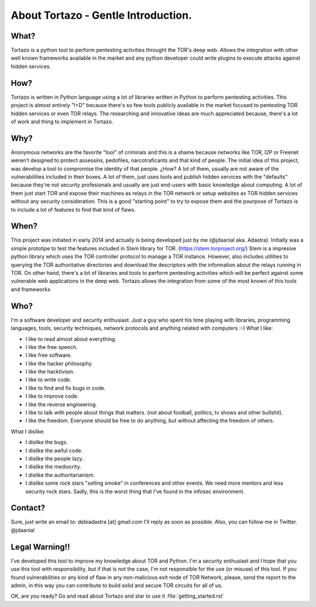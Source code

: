 .. _getting_started:


***************
About Tortazo - Gentle Introduction.
***************

.. _installing-docdir:


What?
=============================

Tortazo is a python tool to perform pentesting activities throught the TOR's deep web. Allows the integration with other well known frameworks available in the market and any python developer could write plugins to execute attacks against hidden services.


How?
=============================
Tortazo is written in Python language using a lot of libraries written in Python to perform pentesting activities. This project is almost entirely "I+D" because there's so few tools publicly available in the market focused to pentesting TOR hidden services or even TOR relays. The researching and innovative ideas are much appreciated because, there's a lot of work and thing to implement in Tortazo.


Why?
=============================
Anonymous networks are the favorite "tool" of criminals and this is a shame because networks like TOR, I2P or Freenet weren't designed to protect assessins, pedofiles, narcotraficants and that kind of people. The initial idea of this project, was develop a tool to compromise the identity of that people. ¿How? A lot of them, usually are not aware of the vulnerabilities included in their boxes. A lot of them, just uses tools and publish hidden services with the "defaults" because they're not security profesionals and usually are just end-users with basic knowledge about computing. A lot of them just start TOR and expose their machines as relays in the TOR network or setup websites as TOR hidden services without any security consideration. This is a good "starting point" to try to expose them and the pourpose of Tortazo is to include a lot of features to find that kind of flaws. 


When?
=============================
This project was initiated in early 2014 and actually is being developed just by me (@jdaanial aka. Adastra). Initially was a simple prototipe to test the features included in Stem library for TOR. (https://stem.torproject.org/) 
Stem is a impresive python library which uses the TOR controller protocol to manage a TOR instance. However, also includes utilities to querying the TOR authoritative directories and download the descriptors with the information about the relays running in TOR. On other hand, there's a lot of libraries and tools to perform pentesting activities which will be perfect against some vulnerable web applications in the deep web. 
Tortazo allows the integration from some of the most known of this tools and frameworks 


Who?
=============================
I'm a software developer and security enthusiast. Just a guy who spent his time playing with libraries, programming languages, tools, security techniques, network protocols and anything related with computers :-)
What I like:

* I like to read almost about everything.
* I like the free speech.
* I like free software.
* I like the hacker philosophy.
* I like the hacktivism.
* I like to write code.
* I like to find and fix bugs in code.
* I like to improve code.
* I like the reverse engineering.
* I like to talk with people about things that matters. (not about football, politics, tv shows and other bullshit).
* I like the freedom. Everyone should be free to do anything, but without affecting the freedom of others.

What I dislike:

* I dislike the bugs.
* I dislike the awful code.
* I dislike the people lazy.
* I dislike the mediocrity.
* I dislike the authoritarianism. 
* I dislike some rock stars "selling smoke" in conferences and other events. We need more mentors and less security rock stars. Sadly, this is the worst thing that I've found in the infosec environment.


Contact?
=============================
Sure, just write an email to: debiadastra [at] gmail.com I'll reply as soon as possible.
Also, you can follow me in Twitter. @jdaanial

Legal Warning!!
=============================
I've developed this tool to improve my knowledge about TOR and Python. I'm a security enthusiast and I hope that you use this tool with responsibility, but if that is not the case, I'm not responsible for the use (or misuse) of this tool. If you found vulnerabilities or any kind of flaw in any non-malicious exit node of TOR Network, please, send the report to the admin, in this way you can contribute to build solid and secure TOR circuits for all of us.


OK, are you ready? Go and read about Tortazo and star to use it :file:`getting_started.rst`
